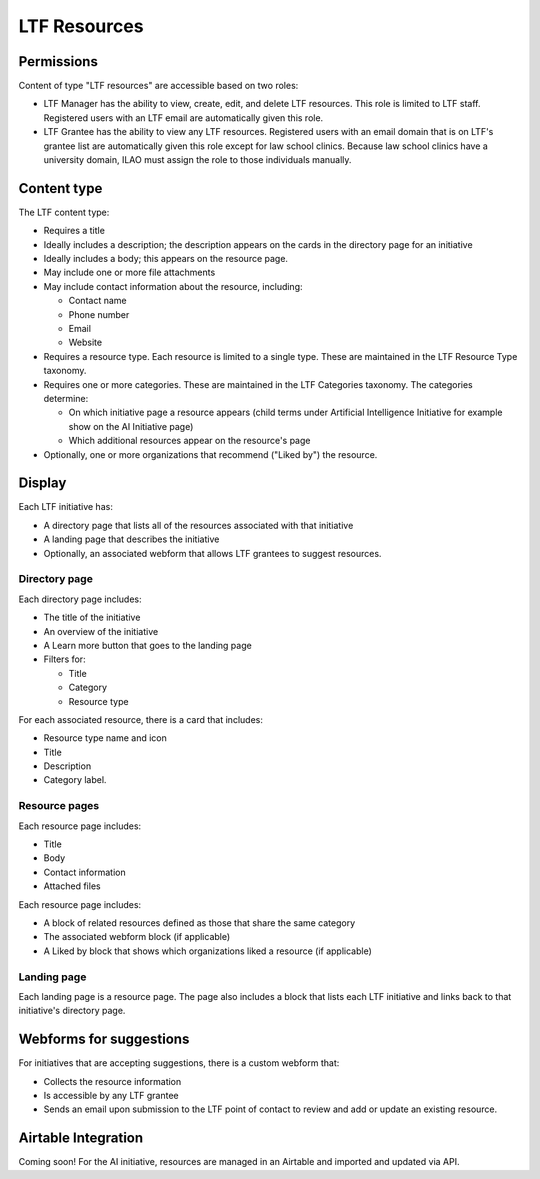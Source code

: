 =========================
LTF Resources
=========================

Permissions
================
Content of type "LTF resources" are accessible based on two roles:

* LTF Manager has the ability to view, create, edit, and delete LTF resources. This role is limited to LTF staff. Registered users with an LTF email are automatically given this role.

* LTF Grantee has the ability to view any LTF resources. Registered users with an email domain that is on LTF's grantee list are automatically given this role except for law school clinics. Because law school clinics have a university domain, ILAO must assign the role to those individuals manually.


Content type
================

The LTF content type:

* Requires a title
* Ideally includes a description; the description appears on the cards in the directory page for an initiative
* Ideally includes a body; this appears on the resource page. 
* May include one or more file attachments
* May include contact information about the resource, including:

  * Contact name
  * Phone number
  * Email
  * Website

* Requires a resource type. Each resource is limited to a single type. These are maintained in the LTF Resource Type taxonomy.

* Requires one or more categories. These are maintained in the LTF Categories taxonomy. The categories determine:

  * On which initiative page a resource appears (child terms under Artificial Intelligence Initiative for example show on the AI Initiative page)
  * Which additional resources appear on the resource's page
  
* Optionally, one or more organizations that recommend ("Liked by") the resource.

.. image:: ../assets/ltf_add_form.png

Display
=========== 

Each LTF initiative has:

* A directory page that lists all of the resources associated with that initiative
* A landing page that describes the initiative
* Optionally, an associated webform that allows LTF grantees to suggest resources.

Directory page
----------------

.. image:: ../assets/ltf_overview.png

Each directory page includes:

* The title of the initiative
* An overview of the initiative
* A Learn more button that goes to the landing page
* Filters for:

  * Title
  * Category
  * Resource type
  
.. image:: ../assets/ltf_resource_card.png

For each associated resource, there is a card that includes:

* Resource type name and icon
* Title
* Description
* Category label.

Resource pages
----------------

Each resource page includes:

* Title
* Body
* Contact information
* Attached files

Each resource page includes:

* A block of related resources defined as those that share the same category
* The associated webform block (if applicable)
* A Liked by block that shows which organizations liked a resource (if applicable)


Landing page
---------------

Each landing page is a resource page. The page also includes a block that lists each LTF initiative and links back to that initiative's directory page.

Webforms for suggestions
=============================

For initiatives that are accepting suggestions, there is a custom webform that:

* Collects the resource information
* Is accessible by any LTF grantee
* Sends an email upon submission to the LTF point of contact to review and add or update an existing resource.


Airtable Integration
=============================

Coming soon! For the AI initiative, resources are managed in an Airtable and imported and updated via API.






